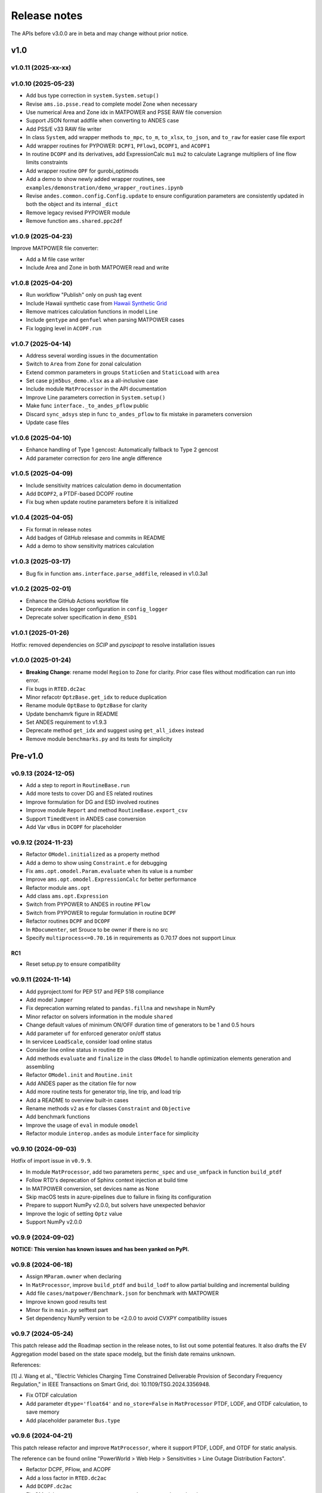 .. _ReleaseNotes:

=============
Release notes
=============

The APIs before v3.0.0 are in beta and may change without prior notice.

v1.0
==========

v1.0.11 (2025-xx-xx)
----------------------

v1.0.10 (2025-05-23)
----------------------

- Add bus type correction in ``system.System.setup()``
- Revise ``ams.io.psse.read`` to complete model Zone when necessary
- Use numerical Area and Zone idx in MATPOWER and PSSE RAW file conversion
- Support JSON format addfile when converting to ANDES case
- Add PSS/E v33 RAW file writer
- In class ``System``, add wrapper methods ``to_mpc``, ``to_m``, ``to_xlsx``,
  ``to_json``, and ``to_raw`` for easier case file export
- Add wrapper routines for PYPOWER: ``DCPF1``, ``PFlow1``, ``DCOPF1``, and ``ACOPF1``
- In routine ``DCOPF`` and its derivatives, add ExpressionCalc ``mu1`` ``mu2`` to
  calculate Lagrange multipliers of line flow limits constraints
- Add wrapper routine ``OPF`` for gurobi_optimods
- Add a demo to show newly added wrapper routines, see
  ``examples/demonstration/demo_wrapper_routines.ipynb``
- Revise ``andes.common.config.Config.update`` to ensure configuration parameters
  are consistently updated in both the object and its internal ``_dict``
- Remove legacy revised PYPOWER module
- Remove function ``ams.shared.ppc2df``

v1.0.9 (2025-04-23)
--------------------

Improve MATPOWER file converter:

- Add a M file case writer
- Include Area and Zone in both MATPOWER read and write

v1.0.8 (2025-04-20)
--------------------

- Run workflow "Publish" only on push tag event
- Include Hawaii synthetic case from
  `Hawaii Synthetic Grid <https://electricgrids.engr.tamu.edu/hawaii40/>`_
- Remove matrices calculation functions in model ``Line``
- Include ``gentype`` and ``genfuel`` when parsing MATPOWER cases
- Fix logging level in ``ACOPF.run``

v1.0.7 (2025-04-14)
--------------------

- Address several wording issues in the documentation
- Switch to ``Area`` from ``Zone`` for zonal calculation
- Extend common parameters in groups ``StaticGen`` and ``StaticLoad`` with ``area``
- Set case ``pjm5bus_demo.xlsx`` as a all-inclusive case
- Include module ``MatProcessor`` in the API documentation
- Improve Line parameters correction in ``System.setup()``
- Make func ``interface._to_andes_pflow`` public
- Discard ``sync_adsys`` step in func ``to_andes_pflow`` to fix mistake in
  parameters conversion
- Update case files

v1.0.6 (2025-04-10)
--------------------

- Enhance handling of Type 1 gencost: Automatically fallback to Type 2 gencost
- Add parameter correction for zero line angle difference

v1.0.5 (2025-04-09)
--------------------

- Include sensitivity matrices calculation demo in documentation
- Add ``DCOPF2``, a PTDF-based DCOPF routine
- Fix bug when update routine parameters before it is initialized

v1.0.4 (2025-04-05)
--------------------

- Fix format in release notes
- Add badges of GitHub relesase and commits in README
- Add a demo to show sensitivity matrices calculation

v1.0.3 (2025-03-17)
--------------------

- Bug fix in function ``ams.interface.parse_addfile``, released in v1.0.3a1

v1.0.2 (2025-02-01)
--------------------

- Enhance the GitHub Actions workflow file
- Deprecate andes logger configuration in ``config_logger``
- Deprecate solver specification in ``demo_ESD1``

v1.0.1 (2025-01-26)
--------------------

Hotfix: removed dependencies on `SCIP` and `pyscipopt` to resolve installation issues

v1.0.0 (2025-01-24)
--------------------

- **Breaking Change**: rename model ``Region`` to ``Zone`` for clarity. Prior case
  files without modification can run into error.
- Fix bugs in ``RTED.dc2ac``
- Minor refacotr ``OptzBase.get_idx`` to reduce duplication
- Rename module ``OptBase`` to ``OptzBase`` for clarity
- Update benchamrk figure in README
- Set ANDES requirement to v1.9.3
- Deprecate method ``get_idx`` and suggest using ``get_all_idxes`` instead
- Remove module ``benchmarks.py`` and its tests for simplicity

Pre-v1.0
==========

v0.9.13 (2024-12-05)
--------------------

- Add a step to report in ``RoutineBase.run``
- Add more tests to cover DG and ES related routines
- Improve formulation for DG and ESD involved routines
- Improve module ``Report`` and method ``RoutineBase.export_csv``
- Support ``TimedEvent`` in ANDES case conversion
- Add Var ``vBus`` in ``DCOPF`` for placeholder

v0.9.12 (2024-11-23)
--------------------

- Refactor ``OModel.initialized`` as a property method
- Add a demo to show using ``Constraint.e`` for debugging
- Fix ``ams.opt.omodel.Param.evaluate`` when its value is a number
- Improve ``ams.opt.omodel.ExpressionCalc`` for better performance
- Refactor module ``ams.opt``
- Add class ``ams.opt.Expression``
- Switch from PYPOWER to ANDES in routine ``PFlow``
- Switch from PYPOWER to regular formulation in routine ``DCPF``
- Refactor routines ``DCPF`` and ``DCOPF``
- In ``RDocumenter``, set Srouce to be owner if there is no src
- Specify ``multiprocess<=0.70.16`` in requirements as 0.70.17 does not support Linux

RC1
~~~~
- Reset setup.py to ensure compatibility

v0.9.11 (2024-11-14)
--------------------

- Add pyproject.toml for PEP 517 and PEP 518 compliance
- Add model ``Jumper``
- Fix deprecation warning related to ``pandas.fillna`` and ``newshape`` in NumPy
- Minor refactor on solvers information in the module ``shared``
- Change default values of minimum ON/OFF duration time of generators to be 1 and 0.5 hours
- Add parameter ``uf`` for enforced generator on/off status
- In servicee ``LoadScale``, consider load online status
- Consider line online status in routine ``ED``
- Add methods ``evaluate`` and ``finalize`` in the class ``OModel`` to handle optimization 
  elements generation and assembling
- Refactor ``OModel.init`` and ``Routine.init``
- Add ANDES paper as the citation file for now
- Add more routine tests for generator trip, line trip, and load trip
- Add a README to overview built-in cases
- Rename methods ``v2`` as ``e`` for classes ``Constraint`` and ``Objective``
- Add benchmark functions
- Improve the usage of ``eval`` in module ``omodel``
- Refactor module ``interop.andes`` as module ``interface`` for simplicity

v0.9.10 (2024-09-03)
--------------------

Hotfix of import issue in ``v0.9.9``.

- In module ``MatProcessor``, add two parameters ``permc_spec`` and ``use_umfpack`` in function ``build_ptdf``
- Follow RTD's deprecation of Sphinx context injection at build time
- In MATPOWER conversion, set devices name as None
- Skip macOS tests in azure-pipelines due to failure in fixing its configuration
- Prepare to support NumPy v2.0.0, but solvers have unexpected behavior
- Improve the logic of setting ``Optz`` value
- Support NumPy v2.0.0

v0.9.9 (2024-09-02)
-------------------

**NOTICE: This version has known issues and has been yanked on PyPI.**

v0.9.8 (2024-06-18)
-------------------

- Assign ``MParam.owner`` when declaring
- In ``MatProcessor``, improve ``build_ptdf`` and ``build_lodf`` to allow partial building and
  incremental building
- Add file ``cases/matpower/Benchmark.json`` for benchmark with MATPOWER
- Improve known good results test
- Minor fix in ``main.py`` selftest part
- Set dependency NumPy version to be <2.0.0 to avoid CVXPY compatibility issues

v0.9.7 (2024-05-24)
-------------------

This patch release add the Roadmap section in the release notes, to list out some potential features.
It also drafts the EV Aggregation model based on the state space modelg, but the finish date remains unknown.

References:

[1] J. Wang et al., "Electric Vehicles Charging Time Constrained Deliverable Provision of Secondary
Frequency Regulation," in IEEE Transactions on Smart Grid, doi: 10.1109/TSG.2024.3356948.

- Fix OTDF calculation
- Add parameter ``dtype='float64'`` and ``no_store=False`` in ``MatProcessor`` PTDF, LODF, and OTDF
  calculation, to save memory
- Add placeholder parameter ``Bus.type``

v0.9.6 (2024-04-21)
-------------------

This patch release refactor and improve ``MatProcessor``, where it support PTDF, LODF,
and OTDF for static analysis.

The reference can be found online "PowerWorld > Web Help > Sensitivities > Line
Outage Distribution Factors".

- Refactor DCPF, PFlow, and ACOPF
- Add a loss factor in ``RTED.dc2ac``
- Add ``DCOPF.dc2ac``
- Fix OModel parse status to ensure no_parsed params can be updated
- Fix and rerun ``ex2``
- Format ``Routine.get`` return type to be consistent with input idx type
- Remove unused ``Routine.prepare``
- Refactor ``MatProcessor`` to separate matrix building
- Add Var ``plf`` in ``DCPF``, ``PFlow``, and ``ACOPF`` to store the line flow
- Add ``build_ptdf``, ``build_lodf``, and ``build_otdf``
- Fix ``Routine.get`` to support pd.Series type idx input
- Reserve ``exec_time`` after ``dc2ac``
- Adjust kloss to fix ``ex2``

v0.9.5 (2024-03-25)
-------------------

- Add more plots in ``demo_AGC``
- Improve line rating adjustment
- Adjust static import sequence in ``models.__init__.py``
- Adjust pjm5bus case line rate_a
- Fix formulation of constraint line angle diff
- Align slack bus angle to zero in ``DCOPF``
- Align StaticGen idx sequence with converted MATPOWER case
- Fix several issues in MATPOWER converter

v0.9.4 (2024-03-16)
-------------------

- Add Var ``pi`` and ExpressionCalc ``pic`` to store the dual of constraint power balance
- Add Param ``M`` and ``D`` to model ``REGCV1``
- Add CPS1 score calculation in ``demo_AGC``

v0.9.3 (2024-03-06)
-------------------

- Major improvemets on ``demo_AGC``
- Bug fix in ``RTED.dc2ac``

v0.9.2 (2024-03-04)
-------------------

- Add ``demo_AGC`` to demonstrate detailed secondary frequency regulation study
- Add ``ExpressionCalc`` to handle post-solving calculation
- Rename ``type='eq'`` to ``is_eq=False`` in ``Constraint`` to avoid overriding built-in attribute
- Several formatting improvements

v0.9.1 (2024-03-02)
-------------------

- Change sphinx extension myst_nb to nbsphinx for math rendering in ``ex8``
- Improve ``symprocessor`` to include routine config
- Add config to Routine reference
- Fix symbol processor issue with power operator

v0.9.0 (2024-02-27)
-------------------

- Add ``ex8`` for formulation customization via API
- Improve Development documentation
- Fix ``addService``, ``addVars``
- Rename ``RoutineModel`` to ``RoutineBase`` for better naming
- Fix ANDES file converter issue
- Initial release on conda-forge

v0.8.5 (2024-01-31)
-------------------

- Improve quality of coverage and format
- Fix dependency issue

v0.8.4 (2024-01-30)
-------------------

- Version cleanup

v0.8.3 (2024-01-30)
-------------------

- Initial release on PyPI

v0.8.2 (2024-01-30)
-------------------

- Improve examples
- Add module ``report`` and func ``RoutineBase.export_csv`` for results export

v0.8.1 (2024-01-20)
-------------------

- Improve ``MatProcessor``
- Add more examples
- Improve ANDES interface

v0.8.0 (2024-01-09)
-------------------

- Refactor ``DCED`` routines to improve performance

v0.7.5 (2023-12-28)
-------------------

- Refactor ``MatProcessor`` and ``DCED`` routines to improve performance
- Integrate sparsity pattern in ``RParam``
- Rename energy storage routines ``RTED2``, ``ED2`` and ``UC2`` to ``RTEDES``, ``EDES`` and ``UCES``

v0.7.4 (2023-11-29)
-------------------

- Refactor routins and optimization models to improve performance
- Fix routines modeling
- Add examples
- Fix built-in cases

v0.7.3 (2023-11-03)
-------------------

- Add tests

v0.7.2 (2023-10-26)
-------------------

- Add routines ``ED2`` and ``UC2``
- Minor fix on ``SymProcessor`` and ``Documenter``

v0.7.1 (2023-10-12)
-------------------

- Add function ``_initial_guess`` to routine ``UC``
- Refactor PYPOWER

v0.7.0 (2023-09-22)
-------------------

- Add interfaces for customizing optimization
- Add models ``REGCV1`` and ``REGCV1Cost`` for virtual inertia scheduling
- Add cost models: ``SRCost``, ``NSRCost``, ``DCost``
- Add reserve models: ``SR``, ``NSR``
- Add routine ``UC``
- Add routine ``RTED2`` to include energy storage model

v0.6.7 (2023-08-02)
-------------------

- Version cleanup

v0.6.6 (2023-07-27)
-------------------

- Improve routine reference
- Add routine ED, LDOPF

v0.6.5 (2023-06-27)
-------------------

- Update documentation with auto-generated model and routine reference
- Add interface with ANDES ``ams.interop.andes``
- Add routine RTED and example of RTED-TDS co-simulation
- Draft development documentation

v0.6.4 (2023-05-23)
-------------------

- Setup PFlow and DCPF using PYPOWER

v0.6.3 (2023-05-22)
-------------------

- Using CVXPY for draft implementation
- Improve ``model``, ``group``, ``param`` and ``var`` in ``core``
- Refactor ``routines`` and ``opt``
- Improve PYPOWER interface ``io.pypower.system2ppc``
- Fix PYPOWER function ``solver.pypower.makePTDF``

v0.6.2 (2023-04-23)
-------------------

- Enhance docstring
- Remove unused module ``utils.LazyImport``
- Remove unused module ``shared``

v0.6.1 (2023-03-05)
-------------------

- Fix incompatiability of NumPy attribute ``object`` in  ``io.matpower._get_bus_id_caller``
- Add file parser ``io.pypower`` for PYPOWER case file
- Deprecate PYPOWER interface ``solvers.ipp``

v0.6.0 (2023-03-04)
-------------------

- Set up PYPOWER for power flow calculation
- Add PYPOWER interface ``solvers.ipp``
- Develop module ``routines`` for routine analysis
- Revise module ``system``, ``core.var``, ``core.model`` for routine analysis
- Set up routine ``PFlow`` for power flow calculation
- Add file parser ``io.matpower`` and ``io.raw`` for MATPOWER file and RAW file
- Documentation of APIs

v0.5 (2023-02-17)
-------------------

- Develop module ``system``, ``main``, ``cli``
- Development preparation: versioneer, documentation, etc.

v0.4 (2023-01)
-------------------

This release outlines the package.
